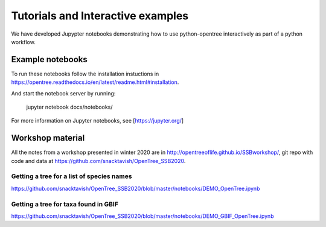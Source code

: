 Tutorials and Interactive examples
==================================

We have developed Jupypter notebooks demonstrating how to use python-opentree
interactively as part of a python workflow.

Example notebooks
-----------------

To run these notebooks follow the installation instuctions in https://opentree.readthedocs.io/en/latest/readme.html#installation.


And start the notebook server by running:

    jupyter notebook docs/notebooks/


For more information on Jupyter notebooks, see [https://jupyter.org/]


Workshop material
-----------------

All the notes from a workshop presented in winter 2020 are in http://opentreeoflife.github.io/SSBworkshop/, 
git repo with code and data at https://github.com/snacktavish/OpenTree_SSB2020.


Getting a tree for a list of species names
~~~~~~~~~~~~~~~~~~~~~~~~~~~~~~~~~~~~~~~~~~

https://github.com/snacktavish/OpenTree_SSB2020/blob/master/notebooks/DEMO_OpenTree.ipynb



Getting a tree for taxa found in GBIF
~~~~~~~~~~~~~~~~~~~~~~~~~~~~~~~~~~~~~

https://github.com/snacktavish/OpenTree_SSB2020/blob/master/notebooks/DEMO_GBIF_OpenTree.ipynb